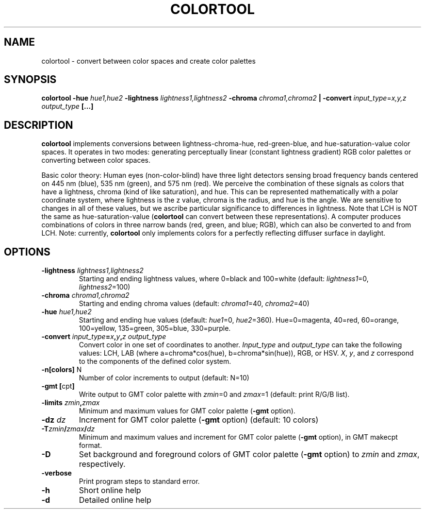 .TH COLORTOOL 1 "March 2018" "Version 2018.03.01" "User Manuals"

.SH NAME
colortool \- convert between color spaces and create color palettes

.SH SYNOPSIS
.P
.B colortool
.BI -hue " hue1,hue2"
.BI -lightness " lightness1,lightness2"
.BI -chroma " chroma1,chroma2 " |
.B -convert
.IR input_type = x,y,z
.IB output_type
.BI
.BI [...]

.SH DESCRIPTION
.B colortool
implements conversions between lightness-chroma-hue, red-green-blue, and hue-saturation-value
color spaces. It operates in two modes: generating perceptually linear (constant lightness
gradient) RGB color palettes or converting between color spaces.

Basic color theory:
Human eyes (non-color-blind) have three light detectors sensing broad frequency bands centered on
445 nm (blue), 535 nm (green), and 575 nm (red). We perceive the combination of these signals
as colors that have a lightness, chroma (kind of like saturation), and hue. This can be represented
mathematically with a polar coordinate system, where lightness is the z value, chroma is the radius,
and hue is the angle. We are sensitive to changes in all of these values, but we ascribe particular
significance to differences in lightness. Note that LCH is NOT the same as hue-saturation-value
.BR "" ( colortool 
can convert between these representations). A computer produces combinations of colors in
three narrow bands (red, green, and blue; RGB), which can also be converted to and from LCH.
Note: currently,
.B colortool
only implements colors for a perfectly reflecting diffuser surface in daylight.

.SH OPTIONS
.TP
.BI -lightness " lightness1,lightness2"
Starting and ending lightness values, where 0=black and 100=white (default:
.IR lightness1 "=0, " lightness2 =100)
.TP
.BI -chroma " chroma1,chroma2"
Starting and ending chroma values (default:
.IR chroma1 "=40, " chroma2 =40)
.TP
.BI -hue " hue1,hue2"
Starting and ending hue values (default:
.IR hue1 "=0, " hue2 =360).
Hue=0=magenta, 40=red, 60=orange, 100=yellow, 135=green, 305=blue, 330=purple.
.TP
.BI -convert " input_type" = x , y , z " " output_type
Convert color in one set of coordinates to another.
.IR Input_type " and " output_type
can take the following values: LCH, LAB (where a=chroma*cos(hue), b=chroma*sin(hue)), RGB, or HSV. 
.IR X ", " y ", and " z
correspond to the components of the defined color system.
.TP
.BR -n[colors] " N"
Number of color increments to output (default: N=10)
.TP
.BR "-gmt [" "cpt" ]
Write output to GMT color palette with
.IR zmin =0
and
.IR zmax =1
(default: print R/G/B list).
.TP
.BI -limits " zmin" , zmax
Minimum and maximum values for GMT color palette
.BR "" ( -gmt
option).
.TP
.BI -dz " dz"
Increment for GMT color palette 
.BR "" ( -gmt
option)
(default: 10 colors)
.TP
.BI -T zmin / zmax / dz
Minimum and maximum values and increment for GMT color palette
.BR "" ( -gmt
option), in GMT makecpt format.
.TP
.BI -D
Set background and foreground colors of GMT color palette
.BR "" ( -gmt
option) to
.I zmin
and
.IR zmax ,
respectively.
.TP
.B -verbose
Print program steps to standard error.
.TP
.B -h
Short online help
.TP
.B -d
Detailed online help

.RS
